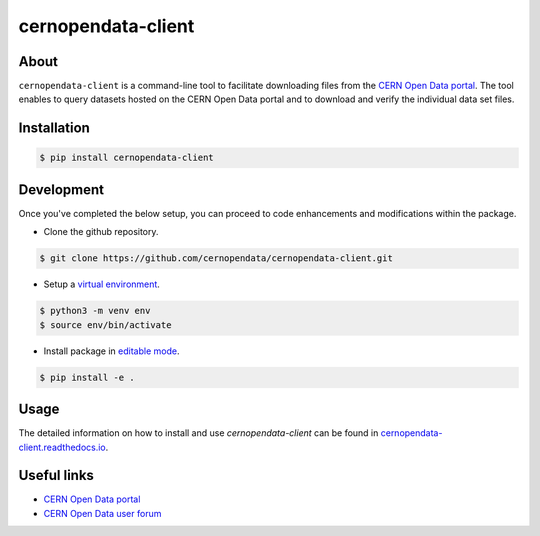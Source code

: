 ###################
cernopendata-client
###################

.. image:: https://img.shields.io/pypi/pyversions/cernopendata-client.svg
   :target: https://pypi.org/pypi/cernopendata-client

.. image:: https://github.com/cernopendata/cernopendata-client/workflows/CI/badge.svg
   :target: https://github.com/cernopendata/cernopendata-client/actions

.. image:: https://readthedocs.org/projects/cernopendata-client/badge/?version=latest
   :target: https://cernopendata-client.readthedocs.io/en/latest/?badge=latest

.. image:: https://codecov.io/gh/cernopendata/cernopendata-client/branch/master/graph/badge.svg
   :target: https://codecov.io/gh/cernopendata/cernopendata-client

.. image:: https://badges.gitter.im/Join%20Chat.svg
   :target: https://gitter.im/cernopendata/opendata.cern.ch?utm_source=badge&utm_medium=badge&utm_campaign=pr-badge

.. image:: https://img.shields.io/github/license/cernopendata/cernopendata-client.svg
   :target: https://github.com/cernopendata/cernopendata-client/blob/master/LICENSE

About
=====

``cernopendata-client`` is a command-line tool to facilitate downloading files
from the `CERN Open Data portal <http://opendata.cern.ch/>`_. The tool enables
to query datasets hosted on the CERN Open Data portal and to download and
verify the individual data set files.

Installation
============

.. code-block:: console

    $ pip install cernopendata-client

Development
============

Once you've completed the below setup, you can proceed to code enhancements
and modifications within the package.

- Clone the github repository.

.. code-block:: console

    $ git clone https://github.com/cernopendata/cernopendata-client.git

- Setup a `virtual environment <https://docs.python.org/3/library/venv.html>`_.

.. code-block:: console

    $ python3 -m venv env
    $ source env/bin/activate

- Install package in `editable mode <https://setuptools.pypa.io/en/latest/userguide/development_mode.html>`_.

.. code-block:: console

    $ pip install -e .

Usage
=====

The detailed information on how to install and use `cernopendata-client` can be
found in `cernopendata-client.readthedocs.io
<https://cernopendata-client.readthedocs.io/en/latest/>`_.

Useful links
============

- `CERN Open Data portal <http://opendata.cern.ch/>`_
- `CERN Open Data user forum <https://opendata-forum.cern.ch/>`_

